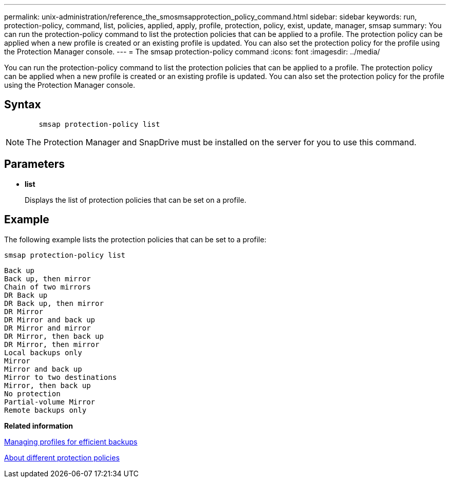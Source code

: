 ---
permalink: unix-administration/reference_the_smosmsapprotection_policy_command.html
sidebar: sidebar
keywords: run, protection-policy, command, list, policies, applied, apply, profile, protection, policy, exist, update, manager, smsap
summary: You can run the protection-policy command to list the protection policies that can be applied to a profile. The protection policy can be applied when a new profile is created or an existing profile is updated. You can also set the protection policy for the profile using the Protection Manager console.
---
= The smsap protection-policy command
:icons: font
:imagesdir: ../media/

[.lead]
You can run the protection-policy command to list the protection policies that can be applied to a profile. The protection policy can be applied when a new profile is created or an existing profile is updated. You can also set the protection policy for the profile using the Protection Manager console.

== Syntax

----

        smsap protection-policy list
----

NOTE: The Protection Manager and SnapDrive must be installed on the server for you to use this command.

== Parameters

* *list*
+
Displays the list of protection policies that can be set on a profile.

== Example

The following example lists the protection policies that can be set to a profile:

----
smsap protection-policy list
----

----

Back up
Back up, then mirror
Chain of two mirrors
DR Back up
DR Back up, then mirror
DR Mirror
DR Mirror and back up
DR Mirror and mirror
DR Mirror, then back up
DR Mirror, then mirror
Local backups only
Mirror
Mirror and back up
Mirror to two destinations
Mirror, then back up
No protection
Partial-volume Mirror
Remote backups only
----

*Related information*

xref:concept_managing_profiles_for_efficient_backups.adoc[Managing profiles for efficient backups]

xref:concept_about_different_protection_policies.adoc[About different protection policies]

